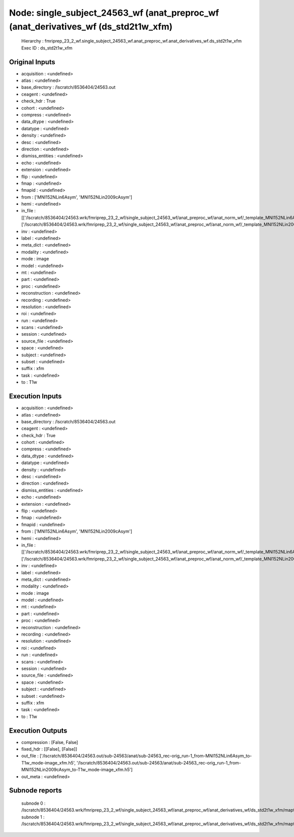 Node: single_subject_24563_wf (anat_preproc_wf (anat_derivatives_wf (ds_std2t1w_xfm)
====================================================================================


 Hierarchy : fmriprep_23_2_wf.single_subject_24563_wf.anat_preproc_wf.anat_derivatives_wf.ds_std2t1w_xfm
 Exec ID : ds_std2t1w_xfm


Original Inputs
---------------


* acquisition : <undefined>
* atlas : <undefined>
* base_directory : /lscratch/8536404/24563.out
* ceagent : <undefined>
* check_hdr : True
* cohort : <undefined>
* compress : <undefined>
* data_dtype : <undefined>
* datatype : <undefined>
* density : <undefined>
* desc : <undefined>
* direction : <undefined>
* dismiss_entities : <undefined>
* echo : <undefined>
* extension : <undefined>
* flip : <undefined>
* fmap : <undefined>
* fmapid : <undefined>
* from : ['MNI152NLin6Asym', 'MNI152NLin2009cAsym']
* hemi : <undefined>
* in_file : [['/lscratch/8536404/24563.wrk/fmriprep_23_2_wf/single_subject_24563_wf/anat_preproc_wf/anat_norm_wf/_template_MNI152NLin6Asym/registration/ants_t1_to_mniInverseComposite.h5'], ['/lscratch/8536404/24563.wrk/fmriprep_23_2_wf/single_subject_24563_wf/anat_preproc_wf/anat_norm_wf/_template_MNI152NLin2009cAsym/registration/ants_t1_to_mniInverseComposite.h5']]
* inv : <undefined>
* label : <undefined>
* meta_dict : <undefined>
* modality : <undefined>
* mode : image
* model : <undefined>
* mt : <undefined>
* part : <undefined>
* proc : <undefined>
* reconstruction : <undefined>
* recording : <undefined>
* resolution : <undefined>
* roi : <undefined>
* run : <undefined>
* scans : <undefined>
* session : <undefined>
* source_file : <undefined>
* space : <undefined>
* subject : <undefined>
* subset : <undefined>
* suffix : xfm
* task : <undefined>
* to : T1w


Execution Inputs
----------------


* acquisition : <undefined>
* atlas : <undefined>
* base_directory : /lscratch/8536404/24563.out
* ceagent : <undefined>
* check_hdr : True
* cohort : <undefined>
* compress : <undefined>
* data_dtype : <undefined>
* datatype : <undefined>
* density : <undefined>
* desc : <undefined>
* direction : <undefined>
* dismiss_entities : <undefined>
* echo : <undefined>
* extension : <undefined>
* flip : <undefined>
* fmap : <undefined>
* fmapid : <undefined>
* from : ['MNI152NLin6Asym', 'MNI152NLin2009cAsym']
* hemi : <undefined>
* in_file : [['/lscratch/8536404/24563.wrk/fmriprep_23_2_wf/single_subject_24563_wf/anat_preproc_wf/anat_norm_wf/_template_MNI152NLin6Asym/registration/ants_t1_to_mniInverseComposite.h5'], ['/lscratch/8536404/24563.wrk/fmriprep_23_2_wf/single_subject_24563_wf/anat_preproc_wf/anat_norm_wf/_template_MNI152NLin2009cAsym/registration/ants_t1_to_mniInverseComposite.h5']]
* inv : <undefined>
* label : <undefined>
* meta_dict : <undefined>
* modality : <undefined>
* mode : image
* model : <undefined>
* mt : <undefined>
* part : <undefined>
* proc : <undefined>
* reconstruction : <undefined>
* recording : <undefined>
* resolution : <undefined>
* roi : <undefined>
* run : <undefined>
* scans : <undefined>
* session : <undefined>
* source_file : <undefined>
* space : <undefined>
* subject : <undefined>
* subset : <undefined>
* suffix : xfm
* task : <undefined>
* to : T1w


Execution Outputs
-----------------


* compression : [False, False]
* fixed_hdr : [[False], [False]]
* out_file : ['/lscratch/8536404/24563.out/sub-24563/anat/sub-24563_rec-orig_run-1_from-MNI152NLin6Asym_to-T1w_mode-image_xfm.h5', '/lscratch/8536404/24563.out/sub-24563/anat/sub-24563_rec-orig_run-1_from-MNI152NLin2009cAsym_to-T1w_mode-image_xfm.h5']
* out_meta : <undefined>


Subnode reports
---------------


 subnode 0 : /lscratch/8536404/24563.wrk/fmriprep_23_2_wf/single_subject_24563_wf/anat_preproc_wf/anat_derivatives_wf/ds_std2t1w_xfm/mapflow/_ds_std2t1w_xfm0/_report/report.rst
 subnode 1 : /lscratch/8536404/24563.wrk/fmriprep_23_2_wf/single_subject_24563_wf/anat_preproc_wf/anat_derivatives_wf/ds_std2t1w_xfm/mapflow/_ds_std2t1w_xfm1/_report/report.rst

